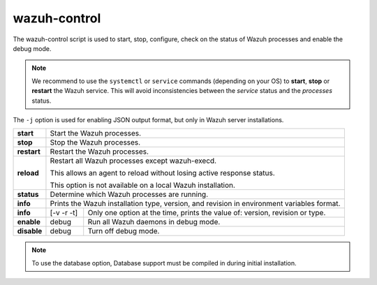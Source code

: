 .. Copyright (C) 2020 Wazuh, Inc.

.. _wazuh-control:

wazuh-control
=============

.. versionadded:: 4.2

The wazuh-control script is used to start, stop, configure, check on the status of Wazuh processes and enable the debug mode.

.. note::
    We recommend to use the ``systemctl`` or ``service`` commands (depending on your OS) to **start**, **stop** or **restart** the Wazuh service. This will avoid inconsistencies between the *service* status and the *processes* status.

The ``-j`` option is used for enabling JSON output format, but only in Wazuh server installations.

+-------------+---------------------------------------------------------------------------------------------------------+
| **start**   | Start the Wazuh processes.                                                                              |
+-------------+---------------------------------------------------------------------------------------------------------+
| **stop**    | Stop the Wazuh processes.                                                                               |
+-------------+---------------------------------------------------------------------------------------------------------+
| **restart** | Restart the Wazuh processes.                                                                            |
+-------------+---------------------------------------------------------------------------------------------------------+
| **reload**  | Restart all Wazuh processes except wazuh-execd.                                                         |
|             |                                                                                                         |
|             | This allows an agent to reload without losing active response status.                                   |
|             |                                                                                                         |
|             | This option is not available on a local Wazuh installation.                                             |
+-------------+---------------------------------------------------------------------------------------------------------+
| **status**  | Determine which Wazuh processes are running.                                                            |
+-------------+---------------------------------------------------------------------------------------------------------+
| **info**    | Prints the Wazuh installation type, version, and revision in environment variables format.              |
+-------------+-----------------+---------------+-----------------------------------------------------------------------+
| **info**    |    [-v -r -t]   | Only one option at the time, prints the value of: version, revision or type.          |
+-------------+-----------------+---------------+-----------------------------------------------------------------------+
| **enable**  |  debug          | Run all Wazuh daemons in debug mode.                                                  |
+-------------+-----------------+---------------+-----------------------------------------------------------------------+
| **disable** | debug           | Turn off debug mode.                                                                  |
+-------------+-----------------+---------------+-----------------------------------------------------------------------+

.. note::
    To use the database option, Database support must be compiled in during initial installation.
